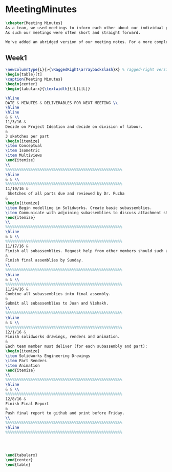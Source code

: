 #+BEGIN_SRC tex :tangle yes :tangle MeetingMinutes.tex
#+END_SRC

#+BEGIN_COMMENT
\begin{figure}
 \begin{picture}
  \includegraphics[scale=0.5]{Deltoidalicositetrahedron.jpg}
 \end{picture}
\end{figure}
#+END_COMMENT

* MeetingMinutes
#+BEGIN_SRC tex :tangle yes :tangle MeetingMinutes.tex
\chapter{Meeting Minutes}
As a team, we used meetings to inform each other about our individual progress rather than use the time to develop our models.
As such our meetings were often short and straight forward.

We've added an abridged version of our meeting notes. For a more complete version of the meeting notes, please refer the notes and log stored at \url{https://www.github.com/vishakhkumar.ME1770}
#+END_SRC

** Week1
 #+BEGIN_SRC tex :tangle yes :tangle MeetingMinutes.tex
\newcolumntype{L}{>{\RaggedRight\arraybackslash}X} % ragged-right version of "X"
\begin{table}[t]
\caption{Meeting Minutes}
\begin{center}
\begin{tabularx}{\textwidth}{|L|L|L|}

\hline
DATE & MINUTES & DELIVERABLES FOR NEXT MEETING \\
\hline
\hline
& & \\
11/3/16 & 
Decide on Project Ideation and decide on division of labour.
&
3 sketches per part 
\begin{itemize}
\item Conceptual
\item Isometric
\item Multiviews
\end{itemize}
\\
%%%%%%%%%%%%%%%%%%%%%%%%%%%%%%%%%%%%%%%%%%%%%%%%%%%
\hline
& & \\
%%%%%%%%%%%%%%%%%%%%%%%%%%%%%%%%%%%%%%%%%%%%%%%%%%%
11/10/16 &
 Sketches of all parts due and reviewed by Dr. Pucha
&
\begin{itemize}
\item Begin modelling in Solidworks. Create basic subassemblies.
\item Communicate with adjoining subassemblies to discuss attachment structures.
\end{itemize}
\\
%%%%%%%%%%%%%%%%%%%%%%%%%%%%%%%%%%%%%%%%%%%%%%%%%%%
\hline
& & \\
%%%%%%%%%%%%%%%%%%%%%%%%%%%%%%%%%%%%%%%%%%%%%%%%%%%
11/17/16 & 
Finish all subassemblies. Request help from other members should such a need arise.
&
Finish final assemblies by Sunday.
\\
%%%%%%%%%%%%%%%%%%%%%%%%%%%%%%%%%%%%%%%%%%%%%%%%%%%
\hline
& & \\
%%%%%%%%%%%%%%%%%%%%%%%%%%%%%%%%%%%%%%%%%%%%%%%%%%%
11/24/16 & 
Combine all subassemblies into final assembly.
&
Submit all subassemblies to Juan and Vishakh.
\\
%%%%%%%%%%%%%%%%%%%%%%%%%%%%%%%%%%%%%%%%%%%%%%%%%%%
\hline
& & \\
%%%%%%%%%%%%%%%%%%%%%%%%%%%%%%%%%%%%%%%%%%%%%%%%%%%
12/1/16 & 
Finish solidworks drawings, renders and animation.
&
Each team member must deliver (for each subassembly and part): 
\begin{itemize}
\item Solidworks Engineering Drawings
\item Part Renders
\item Animation
\end{itemize}
\\
%%%%%%%%%%%%%%%%%%%%%%%%%%%%%%%%%%%%%%%%%%%%%%%%%%%
\hline
& & \\
%%%%%%%%%%%%%%%%%%%%%%%%%%%%%%%%%%%%%%%%%%%%%%%%%%%
12/8/16 & 
Finish Final Report
&
Push final report to github and print before Friday.
\\
%%%%%%%%%%%%%%%%%%%%%%%%%%%%%%%%%%%%%%%%%%%%%%%%%%%
\hline
%%%%%%%%%%%%%%%%%%%%%%%%%%%%%%%%%%%%%%%%%%%%%%%%%%%




\end{tabularx}
\end{center}
\end{table}


 #+END_SRC

